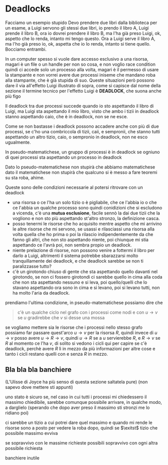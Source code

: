 * Deadlocks

Facciamo un esempio stupido
Devo prendere due libri dalla biblioteca per un esame, a Luigi servono gli stessi due
libri, io prendo il libro A, Luigi prende il libro B, ora io dovrei prendere il libro
B, ma l'ha già preso Luigi, ok, aspetto che lo renda, intanto mi tengo questo.
Ora a Luigi serve il libro A, ma l'ho già preso io, ok, aspetta che io lo renda,
intanto si tiene quello.
Bocciamo entrambi.

In un computer spesso si vuole dare accesso esclusivo a una risorsa, magari è
un file o un handle per non so cosa, e non voglio race condition quindi ci accede
solo un processo alla volta, magari è il permesso di usare la stampante e non vorrei
avere due processi iniseme che mandano roba alla stampante, che è già stupida di
suo. Queste situazioni però possono dare il via all'effetto Luigi illustrato di
sopra, come si capisce dal nome della sezione il termine tecnico per l'effetto Luigi
è *DEADLOCK*, che suona anche più figo

Il deadlock tra due processi succede quando io sto aspettando il libro di Luigi, ma
Luigi sta aspettando il mio libro, visto che ambo i tizii in deadlock stanno
aspettando caio, che è in deadlock, non se ne esce.

Come se non bastasse i deadlock possono accadere anche con più di due processi, se
c'ho una combriccola di tizii, caii, e sempronii, che stanno tutti aspettando un
altro tizio, caio, o sempronio in deadlock, non ne esco ugualmente.

In pseudo-matematichese, un gruppo di processi è in deadlock se ogniuno di quei
processi sta aspettando un processo in deadlock

Dato lo pseudo-matematichese non stupirà che abbiamo matematichese
dato il matematichese non stupirà che qualcuno si è messo a fare teoremi su sta roba,
ahime.

Queste sono delle condizioni necessarie al potersi ritrovare con un deadlock

 - una risorsa o ce l'ha un solo tizio o è pigliabile, che ce l'abbia io o che ce
   l'abbia un qualche processo sono quindi conidizioni che si
   escludono a vicenda, c'è una *mutua esclusione*, facile sennò la
   dai due tizii che la vogliono e non sto più aspettando st'altro
   stronzo, la definizione casca.
 - posso tenermi le risorse che ho acquisito mentre aspetto che mi arrivino le altre
   risorse che mi servono, se usassi e rilasciassi una risorsa alla volta
   quella che ho prima o poi la rilascio indipendentemente da che
   fanno gli altri, che non sto aspettando niente, poi chiunque mi
   stia aspettando ce l'avrà poi, non sembra propio un deadlock.
 - niente prelazione di risorse, non possono venire a fottermi il
   libro per darlo a Luigi, altrimenti il sistema potrebbe
   sbarazzarsi molto tranquillamente dei deadlock, e che deadlock
   sarebbe se non ti paralizzasse tutto?
 - c'è un girotondo chiuso di gente che sta aspettando quello davanti
   nel girotondo, se non ci fossero girotondi ci sarebbe quello in
   cima alla coda che non sta aspettando nessuno e si leva, poi
   quello/quelli che lo stavano aspettando ora sono in cima e si
   levano, poi si levano tutti, non ha molto l'aria da deadlock.

prendiamo l'ultima condizione, in pseudo-matematichese possiamo dire
che

#+begin_quote
c'è un qualche ciclo nel grafo con i processi come nodi e con $u \to
v$ se $u$ gradirebbe che $v$ si desse una mossa
#+end_quote

se vogliamo mettere sia le risorse che i processi nello stesso grafo
possiamo far passare quest'arco $u \to v$ per la risorsa $R$, quindi
invece di $u \to v$ posso avere $u \to R \to v$, quindi $u \to R$ se a
$u$ servierebbe $R$, e $R \to v$ se $R$ al momento ce l'ha $v$, di
solito si vedono i cicli qui per capire se c'è deadlock, perchè avere
$R$ lì in mezzo da più informazioni per altre cose e tanto i cicli
restano quelli con e senza $R$ in mezzo.

** Bla bla bla banchiere

(L'Ulisse di Joyce ha più senso di questa sezione saltatela pure)
(non sapevo dove mettere sti appunti)

uno stato è sicuro se, nel caso in cui tutti i processi mi chiedessero
il massimo chiedibile, sarebbe comunque possibile arrivare, in qualche
modo, a darglielo (sperando che dopo aver preso il massimo sti stronzi
me lo ridiano poi)

ci sarebbe un tizio a cui potrei dare quel massimo e quando mi rende
le risorse sono a posto per vedere la roba dopo,
quindi se $\exitst$ tizio che possibile massimo evviva

se sopravvivo con le massime richieste possibili sopravvivo con ogni
altra possibile richiesta

banchiere inutile







